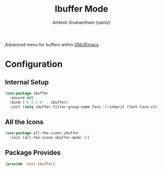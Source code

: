 #+TITLE: Ibuffer Mode
#+AUTHOR: Amlesh Sivanantham (zamlz)
#+ROAM_ALIAS:
#+ROAM_TAGS: CONFIG SOFTWARE EMACS
#+CREATED: [2021-04-07 Wed 18:31]
#+LAST_MODIFIED: [2021-04-07 Wed 18:39:50]

Advanced menu for buffers within [[file:emacs.org][GNU/Emacs]].

* Configuration
:PROPERTIES:
:header-args:emacs-lisp: :tangle ~/.config/emacs/lisp/init-ibuffer.el :comments both :mkdirp yes
:END:
** Internal Setup

#+begin_src emacs-lisp
(use-package ibuffer
  :ensure nil
  :bind ("C-x C-b" . ibuffer)
  :init (setq ibuffer-filter-group-name-face '(:inherit (font-lock-string-face bold))))
#+end_src

** All the Icons

#+begin_src emacs-lisp
(use-package all-the-icons-ibuffer
  :init (all-the-icons-ibuffer-mode 1))
#+end_src

** Package Provides

#+begin_src emacs-lisp
(provide 'init-ibuffer)
#+end_src
